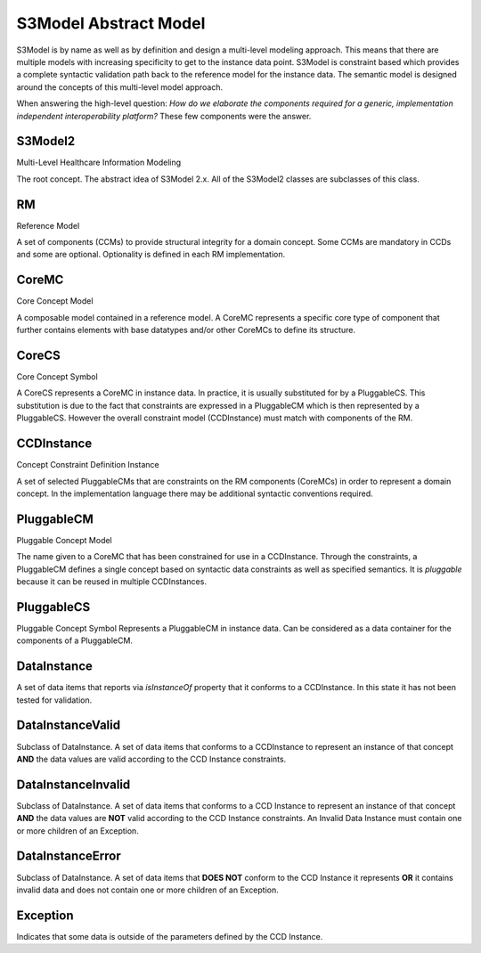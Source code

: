 ====================
S3Model Abstract Model
====================

S3Model is by name as well as by definition and design a multi-level modeling approach.  This means that there are multiple models with increasing specificity to get to the instance data point. S3Model is constraint based which provides a complete syntactic validation path back to the reference model for the instance data. The semantic model is designed around the concepts of this multi-level model approach.

When answering the high-level question: *How do we elaborate the components required for a generic, implementation independent interoperability platform?* These few components were the answer.

------
S3Model2
------
Multi-Level Healthcare Information Modeling

The root concept. The abstract idea of S3Model 2.x. All of the S3Model2 classes are subclasses of this class.

--
RM
--
Reference Model

A set of components (CCMs) to provide structural integrity for a domain concept. Some CCMs are mandatory in CCDs and some are optional. Optionality is defined in each RM implementation.

------
CoreMC
------
Core Concept Model

A composable model contained in a reference model. A CoreMC represents a specific core type of component that further contains elements with base datatypes and/or other CoreMCs to define its structure.

------
CoreCS
------
Core Concept Symbol

A CoreCS represents a CoreMC in instance data. In practice, it is usually substituted for by a PluggableCS.
This substitution is due to the fact that constraints are expressed in a PluggableCM which is then represented by a PluggableCS. However the overall constraint model (CCDInstance) must match with components of the RM.

-----------
CCDInstance
-----------
Concept Constraint Definition Instance

A set of selected PluggableCMs that are constraints on the RM components (CoreMCs) in order to represent a domain concept.
In the implementation language there may be additional syntactic conventions required.

-----------
PluggableCM
-----------
Pluggable Concept Model

The name given to a CoreMC that has been constrained for use in a CCDInstance. Through the constraints, a PluggableCM defines a single concept based on syntactic data constraints as well as specified semantics. It is *pluggable* because it can be reused in multiple CCDInstances.

-----------
PluggableCS
-----------
Pluggable Concept Symbol
Represents a PluggableCM in instance data. Can be considered as a data container for the components of a PluggableCM.

------------
DataInstance
------------
A set of data items that reports via *isInstanceOf* property that it conforms to a CCDInstance. In this state it has not been tested for validation.

-----------------
DataInstanceValid
-----------------
Subclass of DataInstance.
A set of data items that conforms to a CCDInstance to represent an instance of that concept **AND** the data values are valid according to the CCD Instance constraints.

-------------------
DataInstanceInvalid
-------------------
Subclass of DataInstance.
A set of data items that conforms to a CCD Instance to represent an instance of that concept **AND** the data values are **NOT** valid according to the CCD Instance constraints. An Invalid Data Instance must contain one or more children of an Exception.

-----------------
DataInstanceError
-----------------
Subclass of DataInstance.
A set of data items that **DOES NOT** conform to the CCD Instance it represents **OR** it contains invalid data and does not contain one or more children of an Exception.

---------
Exception
---------
Indicates that some data is outside of the parameters defined by the CCD Instance.

